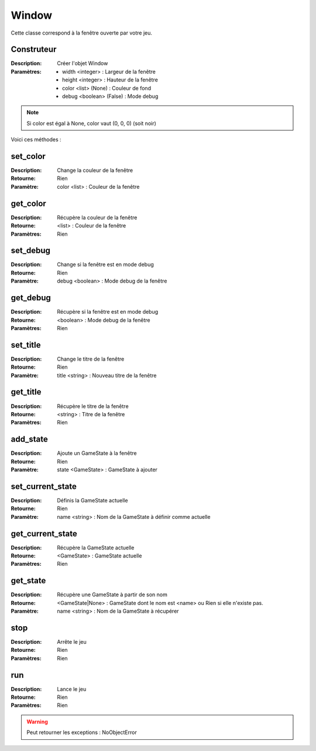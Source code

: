 Window
======

Cette classe correspond à la fenêtre ouverte par votre jeu.

Construteur
-----------

:Description: Créer l'objet Window
:Paramètres:
    - width <integer> : Largeur de la fenêtre
    - height <integer> : Hauteur de la fenêtre
    - color <list> (None) : Couleur de fond
    - debug <boolean> (False) : Mode debug

.. note:: Si color est égal à None, color vaut (0, 0, 0) (soit noir)

Voici ces méthodes :

set_color
---------

:Description: Change la couleur de la fenêtre
:Retourne: Rien
:Paramètre: color <list> : Couleur de la fenêtre

get_color
---------

:Description: Récupère la couleur de la fenêtre
:Retourne: <list> : Couleur de la fenêtre
:Paramètres: Rien

set_debug
---------

:Description: Change si la fenêtre est en mode debug
:Retourne: Rien
:Paramètre: debug <boolean> : Mode debug de la fenêtre

get_debug
---------

:Description: Récupère si la fenêtre est en mode debug
:Retourne: <boolean> : Mode debug de la fenêtre
:Paramètres: Rien

set_title
---------

:Description: Change le titre de la fenêtre
:Retourne: Rien
:Paramètre: title <string> : Nouveau titre de la fenêtre

get_title
---------

:Description: Récupère le titre de la fenêtre
:Retourne: <string> : Titre de la fenêtre
:Paramètres: Rien

add_state
---------

:Description: Ajoute un GameState à la fenêtre
:Retourne: Rien
:Paramètre: state <GameState> : GameState à ajouter

set_current_state
-----------------

:Description: Définis la GameState actuelle
:Retourne: Rien
:Paramètre: name <string> : Nom de la GameState à définir comme actuelle

get_current_state
-----------------

:Description: Récupère la GameState actuelle
:Retourne: <GameState> : GameState actuelle
:Paramètres: Rien

get_state
---------

:Description: Récupère une GameState à partir de son nom
:Retourne: <GameState|None> : GameState dont le nom est <name> 
    ou Rien si elle n'existe pas.
:Paramètre: name <string> : Nom de la GameState à récupérer

stop
----

:Description: Arrête le jeu
:Retourne: Rien
:Paramètres: Rien

run
---

:Description: Lance le jeu
:Retourne: Rien
:Paramètres: Rien

.. warning:: Peut retourner les exceptions : NoObjectError
